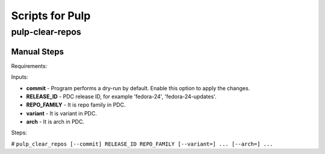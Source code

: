 Scripts for Pulp
================

pulp-clear-repos
----------------

.. argparse::
   :module: releng_sop.pulp_clear_repos
   :func: get_parser
   :prog: pulp-clear-repos


Manual Steps
~~~~~~~~~~~~
Requirements:


Inputs:

* **commit** - Program performs a dry-run by default. Enable this option to apply the changes.
* **RELEASE_ID** - PDC release ID, for example 'fedora-24', 'fedora-24-updates'.
* **REPO_FAMILY** - It is repo family in PDC.
* **variant** - It is variant in PDC.
* **arch** - It is arch in PDC.

Steps:

#  ``pulp_clear_repos [--commit] RELEASE_ID REPO_FAMILY [--variant=] ... [--arch=] ...``
